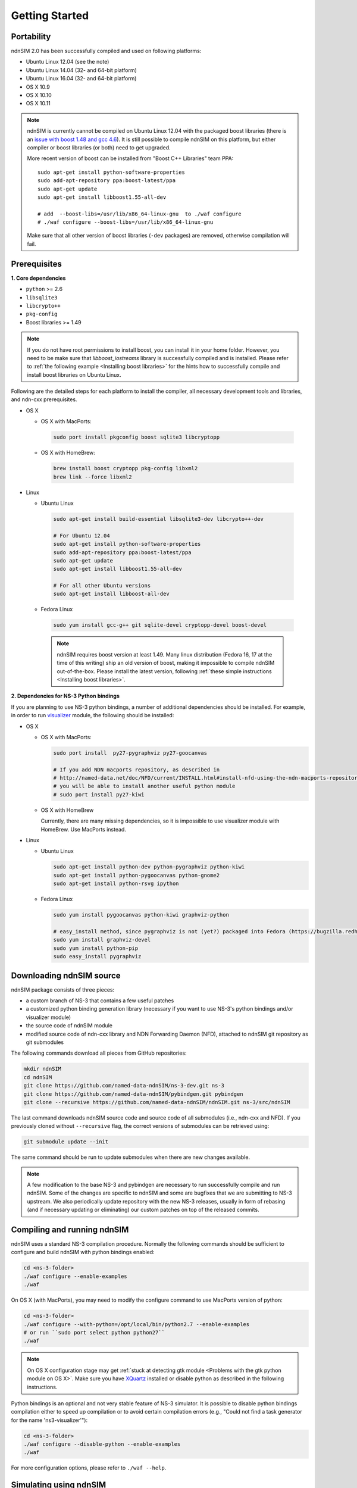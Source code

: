 Getting Started
===============

Portability
------------

.. image:: https://travis-ci.org/named-data-ndnSIM/ndnSIM.svg?branch=test-travis-ci
    :target: https://travis-ci.org/named-data-ndnSIM/ndnSIM

ndnSIM 2.0 has been successfully compiled and used on following platforms:

- Ubuntu Linux 12.04 (see the note)
- Ubuntu Linux 14.04 (32- and 64-bit platform)
- Ubuntu Linux 16.04 (32- and 64-bit platform)
- OS X 10.9
- OS X 10.10
- OS X 10.11

.. note::
    ndnSIM is currently cannot be compiled on Ubuntu Linux 12.04 with the packaged boost
    libraries (there is an `issue with boost 1.48 and gcc 4.6
    <https://svn.boost.org/trac/boost/ticket/6153>`_).  It is still possible to compile ndnSIM
    on this platform, but either compiler or boost libraries (or both) need to get upgraded.

    More recent version of boost can be installed from "Boost C++ Libraries" team PPA::

        sudo apt-get install python-software-properties
        sudo add-apt-repository ppa:boost-latest/ppa
        sudo apt-get update
        sudo apt-get install libboost1.55-all-dev

        # add  --boost-libs=/usr/lib/x86_64-linux-gnu  to ./waf configure
        # ./waf configure --boost-libs=/usr/lib/x86_64-linux-gnu

    Make sure that all other version of boost libraries (``-dev`` packages) are removed,
    otherwise compilation will fail.

.. _requirements:

Prerequisites
-------------

**1. Core dependencies**

-  ``python`` >= 2.6
-  ``libsqlite3``
-  ``libcrypto++``
-  ``pkg-config``
-  Boost libraries >= 1.49

.. role:: red

.. note::
   If you do not have root permissions to install boost, you can install it in your home
   folder.  However, you need to be make sure that `libboost_iostreams` library is successfully
   compiled and is installed.  Please refer to :ref:`the following example <Installing boost
   libraries>` for the hints how to successfully compile and install boost libraries on Ubuntu
   Linux.

Following are the detailed steps for each platform to install the compiler, all necessary
development tools and libraries, and ndn-cxx prerequisites.

- OS X

  * OS X with MacPorts:

   .. code-block:: bash

       sudo port install pkgconfig boost sqlite3 libcryptopp

  * OS X with HomeBrew:

   .. code-block:: bash

       brew install boost cryptopp pkg-config libxml2
       brew link --force libxml2

- Linux

  * Ubuntu Linux

   .. code-block:: bash

       sudo apt-get install build-essential libsqlite3-dev libcrypto++-dev

       # For Ubuntu 12.04
       sudo apt-get install python-software-properties
       sudo add-apt-repository ppa:boost-latest/ppa
       sudo apt-get update
       sudo apt-get install libboost1.55-all-dev

       # For all other Ubuntu versions
       sudo apt-get install libboost-all-dev

  * Fedora Linux

   .. code-block:: bash

       sudo yum install gcc-g++ git sqlite-devel cryptopp-devel boost-devel

   .. note::
      :red:`ndnSIM requires boost version at least 1.49.` Many linux distribution
      (Fedora 16, 17 at the time of this writing) ship an old version of boost, making it
      impossible to compile ndnSIM out-of-the-box.  Please install the latest version, following
      :ref:`these simple instructions <Installing boost libraries>`.

**2. Dependencies for NS-3 Python bindings**

If you are planning to use NS-3 python bindings, a number of additional dependencies
should be installed.  For example, in order to run `visualizer`_ module, the following
should be installed:

- OS X

  * OS X with MacPorts:

    .. code-block:: bash

        sudo port install  py27-pygraphviz py27-goocanvas

        # If you add NDN macports repository, as described in
        # http://named-data.net/doc/NFD/current/INSTALL.html#install-nfd-using-the-ndn-macports-repository-on-os-x
        # you will be able to install another useful python module
        # sudo port install py27-kiwi

  * OS X with HomeBrew

    Currently, there are many missing dependencies, so it is impossible to use visualizer module with HomeBrew.  Use MacPorts instead.

- Linux

  * Ubuntu Linux
  
    .. code-block:: bash
    
        sudo apt-get install python-dev python-pygraphviz python-kiwi
        sudo apt-get install python-pygoocanvas python-gnome2
        sudo apt-get install python-rsvg ipython
  
  * Fedora Linux
  
    .. code-block:: bash
    
        sudo yum install pygoocanvas python-kiwi graphviz-python
    
        # easy_install method, since pygraphviz is not (yet?) packaged into Fedora (https://bugzilla.redhat.com/show_bug.cgi?id=740687)
        sudo yum install graphviz-devel
        sudo yum install python-pip
        sudo easy_install pygraphviz

.. _visualizer: http://www.nsnam.org/wiki/index.php/PyViz

Downloading ndnSIM source
-------------------------

ndnSIM package consists of three pieces:

- a custom branch of NS-3 that contains a few useful patches
- a customized python binding generation library (necessary if you want to use NS-3's python
  bindings and/or visualizer module)
- the source code of ndnSIM module
- modified source code of ndn-cxx library and NDN Forwarding Daemon (NFD), attached to
  ndnSIM git repository as git submodules

The following commands download all pieces from GitHub repositories:

.. code-block:: bash

    mkdir ndnSIM
    cd ndnSIM
    git clone https://github.com/named-data-ndnSIM/ns-3-dev.git ns-3
    git clone https://github.com/named-data-ndnSIM/pybindgen.git pybindgen
    git clone --recursive https://github.com/named-data-ndnSIM/ndnSIM.git ns-3/src/ndnSIM

The last command downloads ndnSIM source code and source code of all submodules (i.e.,
ndn-cxx and NFD).  If you previously cloned without ``--recursive`` flag, the correct
versions of submodules can be retrieved using:

.. code-block:: bash

    git submodule update --init

The same command should be run to update submodules when there are new changes available.

.. note::
    A few modification to the base NS-3 and pybindgen are necessary to run successfully
    compile and run ndnSIM.  Some of the changes are specific to ndnSIM and some are
    bugfixes that we are submitting to NS-3 upstream.  We also periodically update
    repository with the new NS-3 releases, usually in form of rebasing (and if necessary
    updating or eliminating) our custom patches on top of the released commits.


Compiling and running ndnSIM
----------------------------

ndnSIM uses a standard NS-3 compilation procedure.  Normally the following commands should be
sufficient to configure and build ndnSIM with python bindings enabled:

.. code-block:: bash

   cd <ns-3-folder>
   ./waf configure --enable-examples
   ./waf

On OS X (with MacPorts), you may need to modify the configure command to use MacPorts
version of python:

.. code-block:: bash

   cd <ns-3-folder>
   ./waf configure --with-python=/opt/local/bin/python2.7 --enable-examples
   # or run ``sudo port select python python27``
   ./waf

.. note::
   On OS X configuration stage may get :ref:`stuck at detecting gtk module <Problems with
   the gtk python module on OS X>`.  Make sure you have `XQuartz
   <http://xquartz.macosforge.org>`_ installed or disable python as described in the
   following instructions.

Python bindings is an optional and not very stable feature of NS-3 simulator.  It is
possible to disable python bindings compilation either to speed up compilation or to avoid
certain compilation errors (e.g., "Could not find a task generator for the name
'ns3-visualizer'"):

.. code-block:: bash

   cd <ns-3-folder>
   ./waf configure --disable-python --enable-examples
   ./waf

For more configuration options, please refer to ``./waf --help``.


Simulating using ndnSIM
-----------------------

- Example simulation scenarios

  When NS-3 is configured with ``--with-examples`` flag, you can directly run all examples
  described in :doc:`examples section of this tutorial <examples>`.  For example, to run
  ``ndn-simple.cpp`` scenario, you can run the following command:
  
  .. code-block:: bash
  
      ./waf --run=ndn-simple
  
  To run ``ndn-grid.cpp`` scenario:
  
  .. code-block:: bash
  
      ./waf --run=ndn-grid
  
  To run the sample simulation scenarios with the logging module of NS-3 enabled (note that
  this will work only when NS-3 is compiled in debug mode):
  
  .. code-block:: bash
  
      NS_LOG=ndn.Producer:ndn.Consumer ./waf --run=<scenario name>
  
  If you have compiled with python bindings, then you can try to run these simulations with
  visualizer:
  
  .. code-block:: bash
  
      ./waf --run=ndn-simple --vis
  
  or:
  
  .. code-block:: bash
  
      ./waf --run=ndn-grid --vis
  
  .. note::
     Do not forget to configure and compile NS-3 in optimized mode (``./waf configure -d
     optimized``) in order to run actual simulations.

- Real experimentation

  Simulation scenarios can be written directly inside NS-3 in ``scratch/`` or ``src/ndnSIM/examples`` folder.
  
  Alternative and a recommended way is to write simulation scenarios in a separate
  repository, not related to either NS-3 or ndnSIM.  For example, you can use the
  following template to write your extensions, simulation scenarios, and metric processing
  scripts: `<http://github.com/cawka/ndnSIM-scenario-template>`_:
  
  .. code-block:: bash
  
      mkdir ndnSIM
      cd ndnSIM
      git clone https://github.com/named-data-ndnSIM/ns-3-dev.git ns-3
      git clone https://github.com/named-data-ndnSIM/pybindgen.git pybindgen
      git clone --recursive https://github.com/named-data-ndnSIM/ndnSIM.git ns-3/src/ndnSIM
  
      # Build and install NS-3 and ndnSIM
      cd ns-3
      ./waf configure -d optimized
      ./waf
  
      sudo ./waf install
      cd ..
  
      git clone https://github.com/named-data-ndnSIM/scenario-template.git scenario
      cd scenario
      export PKG_CONFIG_PATH=/usr/local/lib/pkgconfig
      export LD_LIBRARY_PATH=/usr/local/lib:$LD_LIBRARY_PATH
  
      ./waf configure
  
      ./waf --run <scenario>
  
  For more detailed information, refer to `README file
  <https://github.com/cawka/ndnSIM-scenario-template/blob/master/README.md>`_.

..
   Examples of template-based simulations
   ~~~~~~~~~~~~~~~~~~~~~~~~~~~~~~~~~~~~~~

   1. ndnSIM examples from `<http://ndnsim.net>`_ website and more:

   - `<http://github.com/cawka/ndnSIM-examples>`_, or

   2. Script scenarios and graph processing scripts for simulations used in "A Case for Stateful
      Forwarding Plane" paper by Yi et al. (`<http://dx.doi.org/10.1016/j.comcom.2013.01.005>`_):

   - `<http://github.com/cawka/ndnSIM-comcom-stateful-fw>`_, or

   3. Script scenarios and graph processing scripts for simulations used in "Rapid Traffic
      Information Dissemination Using Named Data" paper by Wang et
      al. (`<http://dx.doi.org/10.1145/2248361.2248365>`_):

   - `<http://github.com/cawka/ndnSIM-nom-rapid-car2car>`_, or

   - Rocketfuel-based topology generator for ndnSIM preferred format (randomly assigned link
     delays and bandwidth, based on estimated types of connections between nodes):

   - `<http://github.com/cawka/ndnSIM-sample-topologies>`_, or
